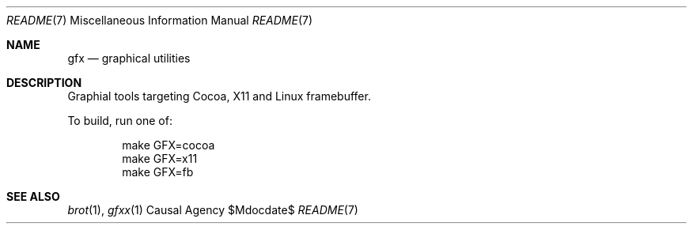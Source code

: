 .Dd $Mdocdate$
.Dt README 7
.Os "Causal Agency"
.Sh NAME
.Nm gfx
.Nd graphical utilities
.Sh DESCRIPTION
Graphial tools targeting
Cocoa,
X11
and Linux framebuffer.
.Pp
To build, run one of:
.Bd -literal -offset indent
make GFX=cocoa
make GFX=x11
make GFX=fb
.Ed
.Sh SEE ALSO
.Xr brot 1 ,
.Xr gfxx 1
